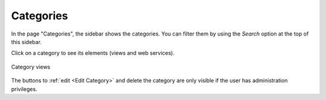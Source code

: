 =============
Categories
=============

In the page "Categories", the sidebar shows the categories. You can filter them by using the *Search* option at the top of this sidebar.

Click on a category to see its elements (views and web services).

.. figure:: InformationSelfServiceTool-14.png
   :align: center
   :alt: Category views
   :name: Category views

   Category views
   
The buttons to :ref:`edit <Edit Category>` and delete the category are only visible if the user has administration privileges.